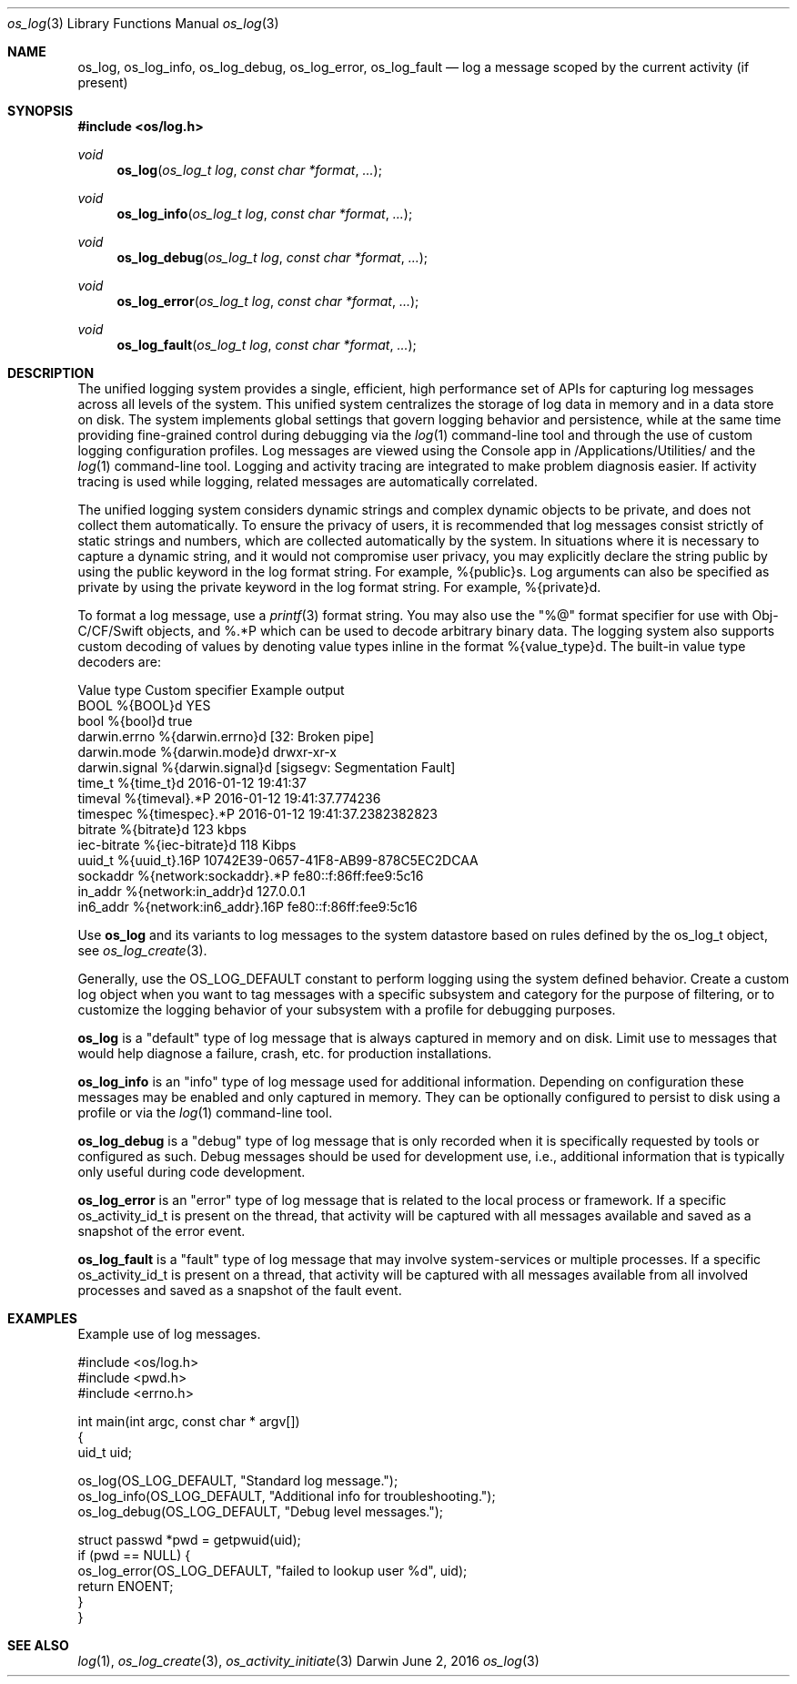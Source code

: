 .\" Copyright (c) 2015 Apple Inc. All rights reserved.
.Dd June 2, 2016
.Dt os_log 3
.Os Darwin
.Sh NAME
.Nm os_log ,
.Nm os_log_info ,
.Nm os_log_debug ,
.Nm os_log_error ,
.Nm os_log_fault
.Nd log a message scoped by the current activity (if present)
.Sh SYNOPSIS
.In os/log.h
.Ft void
.Fn os_log "os_log_t log" "const char *format" ...
.Ft void
.Fn os_log_info "os_log_t log" "const char *format" ...
.Ft void
.Fn os_log_debug "os_log_t log" "const char *format" ...
.Ft void
.Fn os_log_error "os_log_t log" "const char *format" ...
.Ft void
.Fn os_log_fault "os_log_t log" "const char *format" ...
.Sh DESCRIPTION
.Pp
The unified logging system provides a single, efficient, high performance set of APIs for capturing log messages across all levels of the system.
This unified system centralizes the storage of log data in memory and in a data store on disk.
The system implements global settings that govern logging behavior and persistence, while at the same time providing fine-grained control during debugging via the
.Xr log 1
command-line tool and through the use of custom logging configuration profiles.
Log messages are viewed using the Console app in /Applications/Utilities/ and the
.Xr log 1
command-line tool.
Logging and activity tracing are integrated to make problem diagnosis easier.
If activity tracing is used while logging, related messages are automatically correlated.
.Pp
The unified logging system considers dynamic strings and complex dynamic objects to be private, and does not collect them automatically.
To ensure the privacy of users, it is recommended that log messages consist strictly of static strings and numbers, which are collected automatically by the system.
In situations where it is necessary to capture a dynamic string, and it would not compromise user privacy,
you may explicitly declare the string public by using the public keyword in the log format string.
For example, %{public}s.
Log arguments can also be specified as private by using the private keyword in the log format string.
For example, %{private}d.
.Pp
To format a log message, use a
.Xr printf 3
format string.
You may also use the "%@" format specifier for use with Obj-C/CF/Swift objects, and %.*P which
can be used to decode arbitrary binary data.
The logging system also supports custom decoding of values by denoting value types inline in the format %{value_type}d.
The built-in value type decoders are:
.Pp
.nf
Value type      Custom specifier         Example output
BOOL            %{BOOL}d                 YES
bool            %{bool}d                 true
darwin.errno    %{darwin.errno}d         [32: Broken pipe]
darwin.mode     %{darwin.mode}d          drwxr-xr-x
darwin.signal   %{darwin.signal}d        [sigsegv: Segmentation Fault]
time_t          %{time_t}d               2016-01-12 19:41:37
timeval         %{timeval}.*P            2016-01-12 19:41:37.774236
timespec        %{timespec}.*P           2016-01-12 19:41:37.2382382823
bitrate         %{bitrate}d              123 kbps
iec-bitrate     %{iec-bitrate}d          118 Kibps
uuid_t          %{uuid_t}.16P            10742E39-0657-41F8-AB99-878C5EC2DCAA
sockaddr        %{network:sockaddr}.*P   fe80::f:86ff:fee9:5c16
in_addr         %{network:in_addr}d      127.0.0.1
in6_addr        %{network:in6_addr}.16P  fe80::f:86ff:fee9:5c16
.fi
.Pp
Use
.Nm os_log
and its variants to log messages to the system datastore based on rules defined by the os_log_t object, see
.Xr os_log_create 3 .
.Pp
Generally, use the OS_LOG_DEFAULT constant to perform logging using the system defined behavior.
Create a custom log object when you want to tag messages with a specific subsystem and category for the purpose of filtering, or to customize the logging behavior of your subsystem with a profile for debugging purposes.
.Pp
.Nm os_log
is a "default" type of log message that is always captured in memory and on disk.  Limit use to messages that would help diagnose a failure, crash, etc. for production installations.
.Pp
.Nm os_log_info
is an "info" type of log message used for additional information.  Depending on configuration these messages may be enabled and only captured in memory.  They can be optionally configured to persist to disk using a profile or via the
.Xr log 1
command-line tool.
.Pp
.Nm os_log_debug
is a "debug" type of log message that is only recorded when it is specifically requested by tools or configured as such.  Debug messages should be used for development use, i.e., additional information that is typically only useful during code development.
.Pp
.Nm os_log_error
is an "error" type of log message that is related to the local process or framework.  If a specific os_activity_id_t is present on the thread, that activity will be captured with all messages available and saved as a snapshot of the error event.
.Pp
.Nm os_log_fault
is a "fault" type of log message that may involve system-services or multiple processes.  If a specific os_activity_id_t is present on a thread, that activity will be captured with all messages available from all involved processes and saved as a snapshot of the fault event.
.Pp
.Sh EXAMPLES
Example use of log messages.
.Pp
.Bd -literal
#include <os/log.h>
#include <pwd.h>
#include <errno.h>

int main(int argc, const char * argv[])
{
    uid_t uid;

    os_log(OS_LOG_DEFAULT, "Standard log message.");
    os_log_info(OS_LOG_DEFAULT, "Additional info for troubleshooting.");
    os_log_debug(OS_LOG_DEFAULT, "Debug level messages.");

    struct passwd *pwd = getpwuid(uid);
    if (pwd == NULL) {
        os_log_error(OS_LOG_DEFAULT, "failed to lookup user %d", uid);
        return ENOENT;
    }
}

.Ed
.Pp
.Sh SEE ALSO
.Xr log 1 ,
.Xr os_log_create 3 ,
.Xr os_activity_initiate 3
